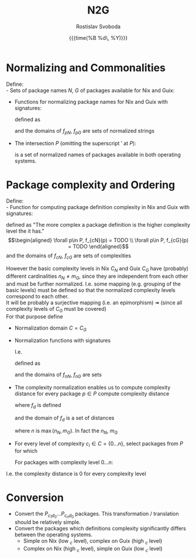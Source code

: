 #+TITLE: N2G
#+AUTHOR: Rostislav Svoboda
#+DATE: {{{time(%B %d\, %Y)}}}
#+OPTIONS: toc:nil
#+LaTeX_CLASS: article
#+LaTeX_CLASS_OPTIONS: [a4paper, 11pt]
#+LATEX_HEADER: \usepackage{amsmath}
#+HTML_HEAD: <link rel="stylesheet" type="text/css" href="style.css" />
#+HTML_HEAD_EXTRA: <style> body { /* some ad-hoc css styling */ } </style>

# $ \mathbb{N} $ symbol for natural numbers
# Multi-line page-centered formula
# \begin{align*}
# \end{align*}

* Normalizing and Commonalities
Define: \\
- Sets of package names $N$, $G$ of packages available for Nix and Guix:
      \begin{align*}
          N &= \{p_1 ,p_2, \dots p_m\} \subseteq \Sigma^* \\
          G &= \{p_1 ,p_2, \dots p_n\} \subseteq \Sigma^*
      \end{align*}
- Functions for normalizing package names for Nix and Guix with signatures:
      \begin{align*}
          f_{pN} : N \rightarrow \Sigma^* \\
          f_{pG} : G \rightarrow \Sigma^*
      \end{align*}
  defined as
  # Normalize the package names of both lists $N$, $G$ and turn the normalized
  # lists into Sets:
      \begin{align*}
           \forall n \in N, f_{nN}(n) &= TODO \\
           \forall g \in G, f_{nG}(g) &= TODO \\
      \end{align*}
  and the domains of $f_{pN}$, $f_{pG}$ are sets of normalized strings
      \begin{align*}
          N' &= \{ f_{pN}(n) \mid n \in N \} \\
          G' &= \{ f_{pG}(g) \mid g \in G \}
      \end{align*}

- The intersection $P$ (omitting the superscript $'$ at $P$):
      \begin{align*}
          P = N' \cap G'
      \end{align*}
  is a set of normalized names of packages available in both operating systems.
  # Cardinality invariant : $|P| \leq |N'| \land |P| \leq |G'|$

*  Package complexity and Ordering
Define: \\
- Function for computing package definition complexity in Nix and Guix with
  signatures:
      \begin{align*}
          f_{cN} : P \rightarrow \mathbb{N} \\
          f_{cG} : P \rightarrow \mathbb{N}
      \end{align*}
  defined as "The more complex a package definition is the higher complexity
  level the it has." \\
      \begin{align*}
          \forall p\in P, f_{cN}(p) = TODO \\
          \forall p\in P, f_{cG}(p) = TODO
      \end{align*}
  and the domains of $f_{cN}$, $f_{cG}$ are sets of complexities
      \begin{align*}
           C_{N} = \{ f_{cN}(p) \mid p \in P \} &= \{0, \ldots, n_{N}\} \\
           C_{G} = \{ f_{cG}(p) \mid p \in P \} &= \{0, \ldots, m_{G}\}
      \end{align*}

However the basic complexity levels in Nix $C_{N}$ and Guix $C_{G}$ have
(probably) different cardinalities $n_N \neq m_G$, since they are independent
from each other and must be further normalized. I.e. some mapping (e.g. grouping
of the basic levels) must be defined so that the normalized complexity levels
correspond to each other. \\
It will be probably a surjective mapping (i.e. an epimorphism)
$\twoheadrightarrow$ (since all complexity levels of $C_{G}$ must be covered)
\\
For that purpose define
- Normalization domain $C = C_{G}$
- Normalization functions with signatures
      \begin{align*}
         f_{nN} : C_{N} \rightarrow C \\
         f_{nG} : C_{G} \rightarrow C
      \end{align*}
  I.e.
  # \rightarrowtail \!\! \twoheadrightarrow
  # \leftrightarrow
      \begin{align*}
         f_{nN} : C_{N} \twoheadrightarrow C_{G} \\
         f_{nG} : C_{G} \rightarrowtail C_{G}
      \end{align*}
  defined as
      \begin{align*}
         \forall c_{N} \in C_{N}, f_{nN}(c_{N}) &= TODO \\
         \forall c_{G} \in C_{G}, f_{nG}(c_{G}) &= \mathrm{id}(c_{G}) = c_{G}
      \end{align*}
  and the domains of $f_{nN}$, $f_{nG}$ are sets
      \begin{align*}
          C = \{f_{nN}(c_{N}) &\mid c_{N} \in C_{N} \} = C_{G} \\
          C = \{f_{nG}(c_{G}) &\mid c_{G} \in C_{G} \} = C_{G}
      \end{align*}

# TODO for normalized complexities use $\bar{c}$ or $\vec{c}$

- The complexity normalization enables us to compute complexity distance for
  every package $p \in P$ compute complexity distance
      \begin{align*}
         f_{d} : P \rightarrow \mathbb{N} \\
      \end{align*}
  where $f_{d}$ is defined
      \begin{align*}
           \forall p \in P, f_{d}(p) = \|f_{nN}(p) - f_{nG}(p)\| \\
      \end{align*}
  and the domain of $f_{d}$ is a set of distances
      \begin{align*}
           D = \{ f_{d}(p) \mid p \in P \} = \{ 0 \dots n\}
      \end{align*}
  where $n$ is $\max(n_{N}, m_{G})$.
  In fact the $n_{N}$, $m_{G}$

- For every level of complexity $c_i \in C = \{0 \ldots n\}$, select packages
  from $P$ for which
      \begin{align*}
          f_{d}(p_{c_i}) = 0
      \end{align*}
  For packages with complexity level $0 \dots n$:
      \begin{gather*}
          P_{c_1d_0} = \{ p_{c_1} \in P \mid f_{d}(p_{c_1}) = 0\} \\
          \vdots \\
          P_{c_nd_0} = \{ p_{c_n} \in P \mid f_{d}(p_{c_n}) = 0\}
      \end{gather*}



I.e. the complexity distance is 0 for every complexity level

* Conversion
- Convert the $P_{c_1d_0} \dots P_{c_nd_0}$ packages.
  This transformation / translation should be relatively simple.
- Convert the packages which definitions complexity significantly differs
  between the operating systems.
  + Simple on Nix (low $_{c}$ level), complex on Guix (high $_{c}$ level)
  + Complex on Nix (high $_{c}$ level), simple on Guix (low $_{c}$ level)

# ** NN training
# - find, i.e. ask which is the appropriate NN type?
# - split to train and test data.



# ** Ordering relations / predicates with signatures
#       \begin{align*}
#           \leq_N : P \times P \rightarrow \mathbb{B} \\
#           \leq_G : P \times P \rightarrow \mathbb{B}
#       \end{align*}
#     defined as
#       \begin{align*}
#           \forall p_i\in P, \forall p_j \in P, \leq_N = TODO \\
#           \forall p_i\in P, \forall p_j \in P, \leq_G = TODO
#       \end{align*}
#     where the domains of $\leq_N$, $\leq_G$ are sets
#       \begin{align*}
#           O_N = \{ p_i \leq_N p_j \mid p_i \in P \land p_j \in P \} = \{ \top, \bot \} \\
#           O_G = \{ p_i \leq_G p_j \mid p_i \in P \land p_j \in P \} = \{ \top, \bot \}
#       \end{align*}

#     for package definition complexity for Nix and Guix.

#     Order the intersection of normalized names $P$ by $\leq_N$ and $\leq_G$:
#       \begin{align*}
#           P_{\leq_N} &= (P, \leq_N) \implies C_{N} = \{1, \ldots, n_N\} \\
#           P_{\leq_G} &= (P, \leq_G) \implies C_{G} = \{1, \ldots, m_G\}
#       \end{align*}

#   $P_{\leq_N}$, $P_{\leq_G}$ are index by the order relations giving their
#   elements an index in the $C_{N}$, $C_{G}$.
